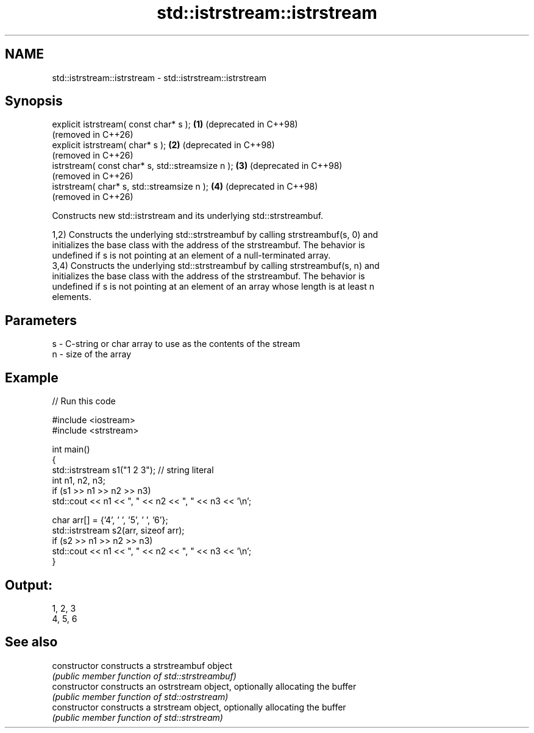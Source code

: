 .TH std::istrstream::istrstream 3 "2024.06.10" "http://cppreference.com" "C++ Standard Libary"
.SH NAME
std::istrstream::istrstream \- std::istrstream::istrstream

.SH Synopsis
   explicit istrstream( const char* s );           \fB(1)\fP (deprecated in C++98)
                                                       (removed in C++26)
   explicit istrstream( char* s );                 \fB(2)\fP (deprecated in C++98)
                                                       (removed in C++26)
   istrstream( const char* s, std::streamsize n ); \fB(3)\fP (deprecated in C++98)
                                                       (removed in C++26)
   istrstream( char* s, std::streamsize n );       \fB(4)\fP (deprecated in C++98)
                                                       (removed in C++26)

   Constructs new std::istrstream and its underlying std::strstreambuf.

   1,2) Constructs the underlying std::strstreambuf by calling strstreambuf(s, 0) and
   initializes the base class with the address of the strstreambuf. The behavior is
   undefined if s is not pointing at an element of a null-terminated array.
   3,4) Constructs the underlying std::strstreambuf by calling strstreambuf(s, n) and
   initializes the base class with the address of the strstreambuf. The behavior is
   undefined if s is not pointing at an element of an array whose length is at least n
   elements.

.SH Parameters

   s - C-string or char array to use as the contents of the stream
   n - size of the array

.SH Example


// Run this code

 #include <iostream>
 #include <strstream>

 int main()
 {
     std::istrstream s1("1 2 3"); // string literal
     int n1, n2, n3;
     if (s1 >> n1 >> n2 >> n3)
         std::cout << n1 << ", " << n2 << ", " << n3 << '\\n';

     char arr[] = {'4', ' ', '5', ' ', '6'};
     std::istrstream s2(arr, sizeof arr);
     if (s2 >> n1 >> n2 >> n3)
         std::cout << n1 << ", " << n2 << ", " << n3 << '\\n';
 }

.SH Output:

 1, 2, 3
 4, 5, 6

.SH See also

   constructor   constructs a strstreambuf object
                 \fI(public member function of std::strstreambuf)\fP
   constructor   constructs an ostrstream object, optionally allocating the buffer
                 \fI(public member function of std::ostrstream)\fP
   constructor   constructs a strstream object, optionally allocating the buffer
                 \fI(public member function of std::strstream)\fP
